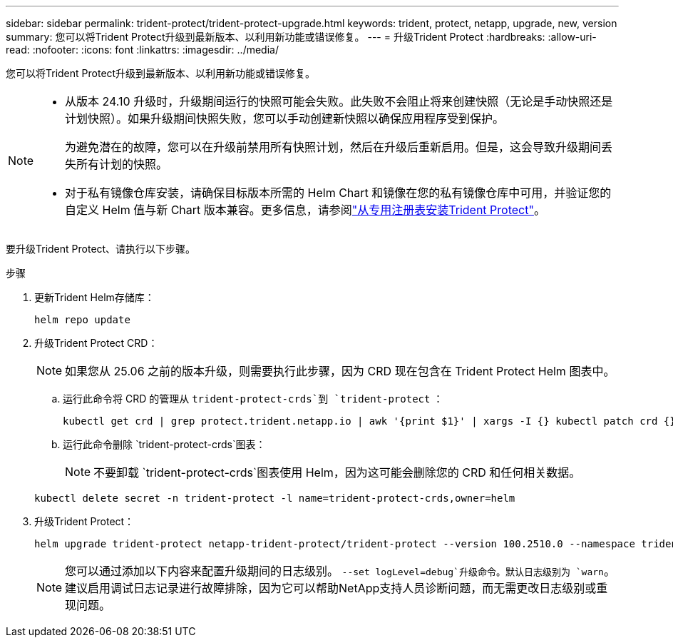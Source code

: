 ---
sidebar: sidebar 
permalink: trident-protect/trident-protect-upgrade.html 
keywords: trident, protect, netapp, upgrade, new, version 
summary: 您可以将Trident Protect升级到最新版本、以利用新功能或错误修复。 
---
= 升级Trident Protect
:hardbreaks:
:allow-uri-read: 
:nofooter: 
:icons: font
:linkattrs: 
:imagesdir: ../media/


[role="lead"]
您可以将Trident Protect升级到最新版本、以利用新功能或错误修复。

[NOTE]
====
* 从版本 24.10 升级时，升级期间运行的快照可能会失败。此失败不会阻止将来创建快照（无论是手动快照还是计划快照）。如果升级期间快照失败，您可以手动创建新快照以确保应用程序受到保护。
+
为避免潜在的故障，您可以在升级前禁用所有快照计划，然后在升级后重新启用。但是，这会导致升级期间丢失所有计划的快照。

* 对于私有镜像仓库安装，请确保目标版本所需的 Helm Chart 和镜像在您的私有镜像仓库中可用，并验证您的自定义 Helm 值与新 Chart 版本兼容。更多信息，请参阅link:trident-protect-installation.html["从专用注册表安装Trident Protect"]。


====
要升级Trident Protect、请执行以下步骤。

.步骤
. 更新Trident Helm存储库：
+
[source, console]
----
helm repo update
----
. 升级Trident Protect CRD：
+

NOTE: 如果您从 25.06 之前的版本升级，则需要执行此步骤，因为 CRD 现在包含在 Trident Protect Helm 图表中。

+
.. 运行此命令将 CRD 的管理从 `trident-protect-crds`到 `trident-protect` ：
+
[source, console]
----
kubectl get crd | grep protect.trident.netapp.io | awk '{print $1}' | xargs -I {} kubectl patch crd {} --type merge -p '{"metadata":{"annotations":{"meta.helm.sh/release-name": "trident-protect"}}}'
----
.. 运行此命令删除 `trident-protect-crds`图表：
+

NOTE: 不要卸载 `trident-protect-crds`图表使用 Helm，因为这可能会删除您的 CRD 和任何相关数据。

+
[source, console]
----
kubectl delete secret -n trident-protect -l name=trident-protect-crds,owner=helm
----


. 升级Trident Protect：
+
[source, console]
----
helm upgrade trident-protect netapp-trident-protect/trident-protect --version 100.2510.0 --namespace trident-protect
----
+

NOTE: 您可以通过添加以下内容来配置升级期间的日志级别。 `--set logLevel=debug`升级命令。默认日志级别为 `warn`。建议启用调试日志记录进行故障排除，因为它可以帮助NetApp支持人员诊断问题，而无需更改日志级别或重现问题。


